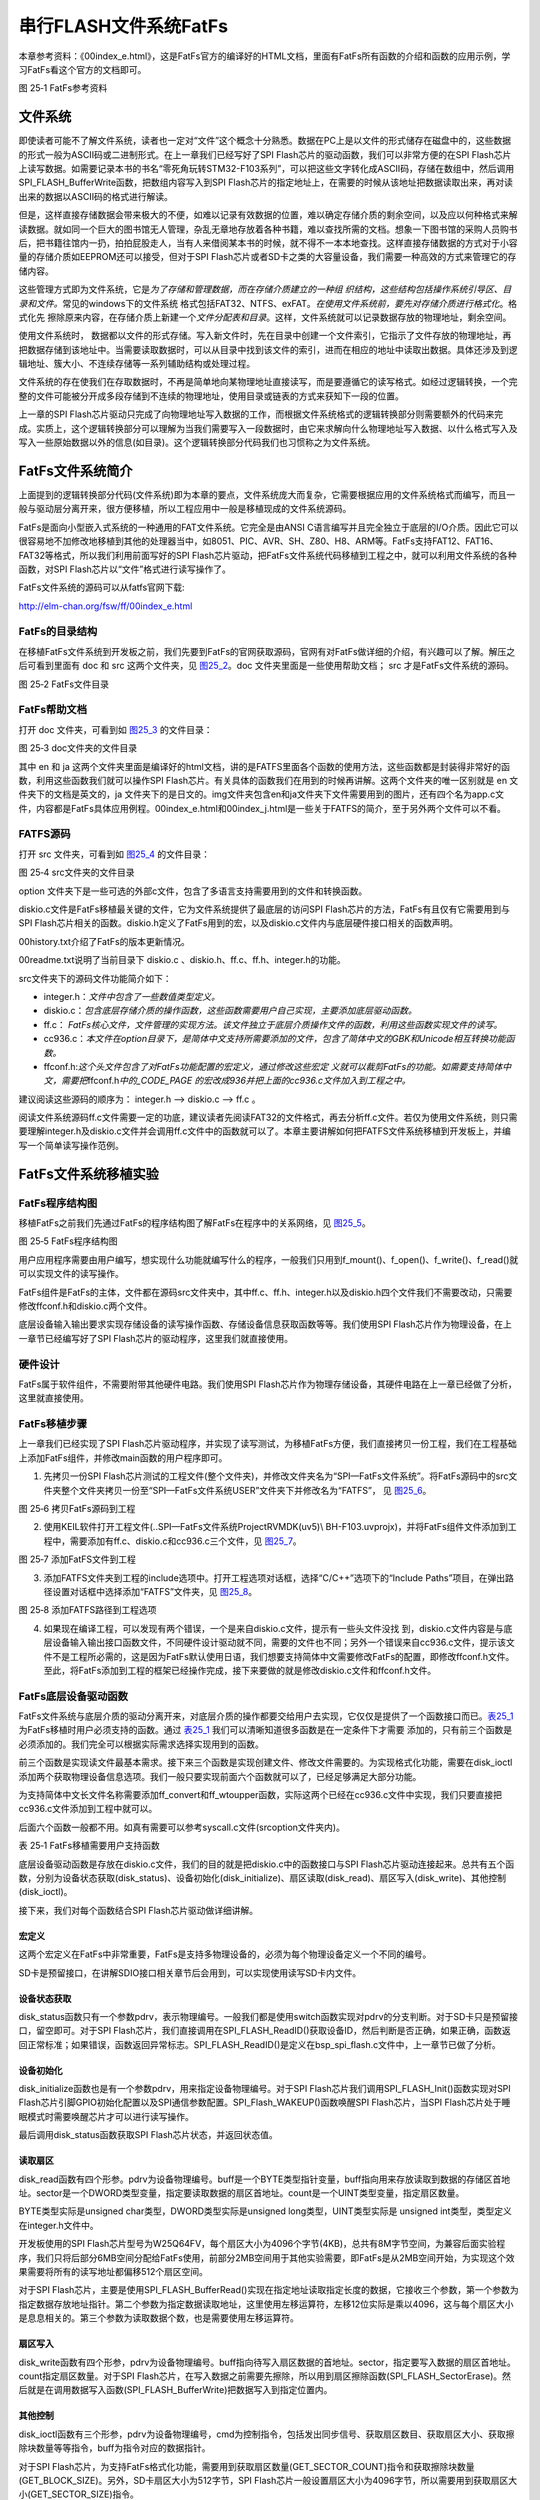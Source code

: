 串行FLASH文件系统FatFs
----------------------

本章参考资料：《00index_e.html》，这是FatFs官方的编译好的HTML文档，里面有FatFs所有函数的介绍和函数的应用示例，学习FatFs看这个官方的文档即可。

.. image:: media/image2.png
   :align: center
   :alt: 图 25‑1 FatFs参考资料
   :name: 图25_1

图 25‑1 FatFs参考资料

文件系统
~~~~~~~~

即使读者可能不了解文件系统，读者也一定对“文件”这个概念十分熟悉。数据在PC上是以文件的形式储存在磁盘中的，这些数据的形式一般为ASCII码或二进制形式。在上一章我们已经写好了SPI
Flash芯片的驱动函数，我们可以非常方便的在SPI
Flash芯片上读写数据。如需要记录本书的书名“零死角玩转STM32-F103系列”，可以把这些文字转化成ASCII码，存储在数组中，然后调用SPI_FLASH_BufferWrite函数，把数组内容写入到SPI
Flash芯片的指定地址上，在需要的时候从该地址把数据读取出来，再对读出来的数据以ASCII码的格式进行解读。

但是，这样直接存储数据会带来极大的不便，如难以记录有效数据的位置，难以确定存储介质的剩余空间，以及应以何种格式来解读数据。就如同一个巨大的图书馆无人管理，杂乱无章地存放着各种书籍，难以查找所需的文档。想象一下图书馆的采购人员购书后，把书籍往馆内一扔，拍拍屁股走人，当有人来借阅某本书的时候，就不得不一本本地查找。这样直接存储数据的方式对于小容量的存储介质如EEPROM还可以接受，但对于SPI
Flash芯片或者SD卡之类的大容量设备，我们需要一种高效的方式来管理它的存储内容。

这些管理方式即为文件系统，它是\ *为了存储和管理数据，而在存储介质建立的一种组
织结构，这些结构包括操作系统引导区、目录和文件。*\ 常见的windows下的文件系统
格式包括FAT32、NTFS、exFAT。\ *在使用文件系统前，要先对存储介质进行格式化*\ 。格式化先
擦除原来内容，在存储介质上新建一个\ *文件分配表和目录*\ 。这样，文件系统就可以记录数据存放的物理地址，剩余空间。

使用文件系统时，
数据都以文件的形式存储。写入新文件时，先在目录中创建一个文件索引，它指示了文件存放的物理地址，再把数据存储到该地址中。当需要读取数据时，可以从目录中找到该文件的索引，进而在相应的地址中读取出数据。具体还涉及到逻辑地址、簇大小、不连续存储等一系列辅助结构或处理过程。

文件系统的存在使我们在存取数据时，不再是简单地向某物理地址直接读写，而是要遵循它的读写格式。如经过逻辑转换，一个完整的文件可能被分开成多段存储到不连续的物理地址，使用目录或链表的方式来获知下一段的位置。

上一章的SPI
Flash芯片驱动只完成了向物理地址写入数据的工作，而根据文件系统格式的逻辑转换部分则需要额外的代码来完成。实质上，这个逻辑转换部分可以理解为当我们需要写入一段数据时，由它来求解向什么物理地址写入数据、以什么格式写入及写入一些原始数据以外的信息(如目录)。这个逻辑转换部分代码我们也习惯称之为文件系统。

FatFs文件系统简介
~~~~~~~~~~~~~~~~~

上面提到的逻辑转换部分代码(文件系统)即为本章的要点，文件系统庞大而复杂，它需要根据应用的文件系统格式而编写，而且一般与驱动层分离开来，很方便移植，所以工程应用中一般是移植现成的文件系统源码。

FatFs是面向小型嵌入式系统的一种通用的FAT文件系统。它完全是由ANSI
C语言编写并且完全独立于底层的I/O介质。因此它可以很容易地不加修改地移植到其他的处理器当中，如8051、PIC、AVR、SH、Z80、H8、ARM等。FatFs支持FAT12、FAT16、FAT32等格式，所以我们利用前面写好的SPI
Flash芯片驱动，把FatFs文件系统代码移植到工程之中，就可以利用文件系统的各种函数，对SPI
Flash芯片以“文件”格式进行读写操作了。

FatFs文件系统的源码可以从fatfs官网下载:

http://elm-chan.org/fsw/ff/00index_e.html

FatFs的目录结构
^^^^^^^^^^^^^^^

在移植FatFs文件系统到开发板之前，我们先要到FatFs的官网获取源码，官网有对FatFs做详细的介绍，有兴趣可以了解。解压之后可看到里面有
doc 和 src 这两个文件夹，见 图25_2_。doc 文件夹里面是一些使用帮助文档；
src 才是FatFs文件系统的源码。

.. image:: media/image3.png
   :align: center
   :alt: 图 25‑2 FatFs文件目录
   :name: 图25_2

图 25‑2 FatFs文件目录

FatFs帮助文档
^^^^^^^^^^^^^

打开 doc 文件夹，可看到如 图25_3_ 的文件目录：

.. image:: media/image4.png
   :align: center
   :alt: 图 25‑2 FatFs文件目录
   :name: 图25_3

图 25‑3 doc文件夹的文件目录

其中 en 和 ja
这两个文件夹里面是编译好的html文档，讲的是FATFS里面各个函数的使用方法，这些函数都是封装得非常好的函数，利用这些函数我们就可以操作SPI
Flash芯片。有关具体的函数我们在用到的时候再讲解。这两个文件夹的唯一区别就是
en 文件夹下的文档是英文的，ja
文件夹下的是日文的。img文件夹包含en和ja文件夹下文件需要用到的图片，还有四个名为app.c文件，内容都是FatFs具体应用例程。00index_e.html和00index_j.html是一些关于FATFS的简介，至于另外两个文件可以不看。

FATFS源码
^^^^^^^^^

打开 src 文件夹，可看到如 图25_4_ 的文件目录：

.. image:: media/image5.png
   :align: center
   :alt: 图 25‑4 src文件夹的文件目录
   :name: 图25_4

图 25‑4 src文件夹的文件目录

option
文件夹下是一些可选的外部c文件，包含了多语言支持需要用到的文件和转换函数。

diskio.c文件是FatFs移植最关键的文件，它为文件系统提供了最底层的访问SPI
Flash芯片的方法，FatFs有且仅有它需要用到与SPI
Flash芯片相关的函数。diskio.h定义了FatFs用到的宏，以及diskio.c文件内与底层硬件接口相关的函数声明。

00history.txt介绍了FatFs的版本更新情况。

00readme.txt说明了当前目录下 diskio.c
、diskio.h、ff.c、ff.h、integer.h的功能。

src文件夹下的源码文件功能简介如下：

-  integer.h：\ *文件中包含了一些数值类型定义。*

-  diskio.c：\ *包含底层存储介质的操作函数，这些函数需要用户自己实现，主要添加底层驱动函数。*

-  ff.c：
   *FatFs核心文件，文件管理的实现方法。该文件独立于底层介质操作文件的函数，利用这些函数实现文件的读写。*

-  cc936.c：\ *本文件在option目录下，是简体中文支持所需要添加的文件，包含了简体中文的GBK和Unicode相互转换功能函数。*

-  ffconf.h:\ *这个头文件包含了对FatFs功能配置的宏定义，通过修改这些宏定
   义就可以裁剪FatFs的功能。如需要支持简体中文，需要把*\ ffconf.h\ *中的_CODE_PAGE
   的宏改成936并把上面的cc936.c文件加入到工程之中。*

建议阅读这些源码的顺序为： integer.h --> diskio.c --> ff.c 。

阅读文件系统源码ff.c文件需要一定的功底，建议读者先阅读FAT32的文件格式，再去分析ff.c文件。若仅为使用文件系统，则只需要理解integer.h及diskio.c文件并会调用ff.c文件中的函数就可以了。本章主要讲解如何把FATFS文件系统移植到开发板上，并编写一个简单读写操作范例。

FatFs文件系统移植实验
~~~~~~~~~~~~~~~~~~~~~

FatFs程序结构图
^^^^^^^^^^^^^^^

移植FatFs之前我们先通过FatFs的程序结构图了解FatFs在程序中的关系网络，见 图25_5_。

.. image:: media/image6.png
   :align: center
   :alt: 图 25‑5 FatFs程序结构图
   :name: 图25_5

图 25‑5 FatFs程序结构图

用户应用程序需要由用户编写，想实现什么功能就编写什么的程序，一般我们只用到f_mount()、f_open()、f_write()、f_read()就可以实现文件的读写操作。

FatFs组件是FatFs的主体，文件都在源码src文件夹中，其中ff.c、ff.h、integer.h以及diskio.h四个文件我们不需要改动，只需要修改ffconf.h和diskio.c两个文件。

底层设备输入输出要求实现存储设备的读写操作函数、存储设备信息获取函数等等。我们使用SPI
Flash芯片作为物理设备，在上一章节已经编写好了SPI
Flash芯片的驱动程序，这里我们就直接使用。

硬件设计
^^^^^^^^

FatFs属于软件组件，不需要附带其他硬件电路。我们使用SPI
Flash芯片作为物理存储设备，其硬件电路在上一章已经做了分析，这里就直接使用。

FatFs移植步骤
^^^^^^^^^^^^^

上一章我们已经实现了SPI
Flash芯片驱动程序，并实现了读写测试，为移植FatFs方便，我们直接拷贝一份工程，我们在工程基础上添加FatFs组件，并修改main函数的用户程序即可。

1) 先拷贝一份SPI
   Flash芯片测试的工程文件(整个文件夹)，并修改文件夹名为“SPI—FatFs文件系统”。将FatFs源码中的src文件夹整个文件夹拷贝一份至“SPI—FatFs文件系统\USER\”文件夹下并修改名为“FATFS”，
   见 图25_6_。

.. image:: media/image7.png
   :align: center
   :alt: 图 25‑6 拷贝FatFs源码到工程
   :name: 图25_6

图 25‑6 拷贝FatFs源码到工程

2) 使用KEIL软件打开工程文件(..\SPI—FatFs文件系统\Project\RVMDK(uv5)\\
   BH-F103.uvprojx)，并将FatFs组件文件添加到工程中，需要添加有ff.c、diskio.c和cc936.c三个文件，见
   图25_7_。

.. image:: media/image8.jpeg
   :align: center
   :alt: 图 25‑7 添加FatFS文件到工程
   :name: 图25_7

图 25‑7 添加FatFS文件到工程

3) 添加FATFS文件夹到工程的include选项中。打开工程选项对话框，选择“C/C++”选项下的“Include
   Paths”项目，在弹出路径设置对话框中选择添加“FATFS”文件夹，见 图25_8_。

.. image:: media/image9.jpeg
   :align: center
   :alt: 图 25‑8 添加FATFS路径到工程选项
   :name: 图25_8

图 25‑8 添加FATFS路径到工程选项

4) 如果现在编译工程，可以发现有两个错误，一个是来自diskio.c文件，提示有一些头文件没找
   到，diskio.c文件内容是与底层设备输入输出接口函数文件，不同硬件设计驱动就不同，需要的文件也不同；另外一个错误来自cc936.c文件，提示该文件不是工程所必需的，这是因为FatFs默认使用日语，我们想要支持简体中文需要修改FatFs的配置，即修改ffconf.h文件。至此，将FatFs添加到工程的框架已经操作完成，接下来要做的就是修改diskio.c文件和ffconf.h文件。

FatFs底层设备驱动函数
^^^^^^^^^^^^^^^^^^^^^

FatFs文件系统与底层介质的驱动分离开来，对底层介质的操作都要交给用户去实现，它仅仅是提供了一个函数接口而已。表25_1_ 
为FatFs移植时用户必须支持的函数。通过 表25_1_ 我们可以清晰知道很多函数是在一定条件下才需要
添加的，只有前三个函数是必须添加的。我们完全可以根据实际需求选择实现用到的函数。

前三个函数是实现读文件最基本需求。接下来三个函数是实现创建文件、修改文件需要的。为实现格式化功能，需要在disk_ioctl添加两个获取物理设备信息选项。我们一般只要实现前面六个函数就可以了，已经足够满足大部分功能。

为支持简体中文长文件名称需要添加ff_convert和ff_wtoupper函数，实际这两个已经在cc936.c文件中实现，我们只要直接把cc936.c文件添加到工程中就可以。

后面六个函数一般都不用。如真有需要可以参考syscall.c文件(src\option文件夹内)。

.. _表25_1:

表 25‑1 FatFs移植需要用户支持函数

.. image:: media/table1.png
   :align: center

底层设备驱动函数是存放在diskio.c文件，我们的目的就是把diskio.c中的函数接口与SPI
Flash芯片驱动连接起来。总共有五个函数，分别为设备状态获取(disk_status)、设备初始化(disk_initialize)、扇区读取(disk_read)、扇区写入(disk_write)、其他控制(disk_ioctl)。

接下来，我们对每个函数结合SPI Flash芯片驱动做详细讲解。

宏定义
=========

.. code-block:: c
   :caption: 代码清单 25‑1 物理编号宏定义
   :name: 代码清单25_1

    /* 为每个设备定义一个物理编号 */
    #define ATA         0     // 预留SD卡使用
    #define SPI_FLASH   1     // 外部SPI Flash

这两个宏定义在FatFs中非常重要，FatFs是支持多物理设备的，必须为每个物理设备定义一个不同的编号。

SD卡是预留接口，在讲解SDIO接口相关章节后会用到，可以实现使用读写SD卡内文件。

设备状态获取
=============

.. code-block:: c
   :caption: 代码清单 25‑2设备状态获取
   :name: 代码清单25_2

    DSTATUS disk_status (
        BYTE pdrv   /* 物理编号 */
    )
    {

        DSTATUS status = STA_NOINIT;

        switch (pdrv) {
        case ATA: /* SD CARD */
            break;

        case SPI_FLASH:
            /* SPI Flash状态检测：读取SPI Flash 设备ID */
            if (sFLASH_ID == SPI_FLASH_ReadID()) {
                /* 设备ID读取结果正确 */
                status &= ~STA_NOINIT;
            } else {
                /* 设备ID读取结果错误 */
                status = STA_NOINIT;;
            }
            break;

        default:
            status = STA_NOINIT;
        }
        return status;
    }

disk_status函数只有一个参数pdrv，表示物理编号。一般我们都是使用switch函数实现对pdrv的分支判断。对于SD卡只是预留接口，留空即可。对于SPI
Flash芯片，我们直接调用在SPI_FLASH_ReadID()获取设备ID，然后判断是否正确，如果正确，函数返回正常标准；如果错误，函数返回异常标志。SPI_FLASH_ReadID()是定义在bsp_spi_flash.c文件中，上一章节已做了分析。

设备初始化
============

.. code-block:: c
   :caption: 代码清单 25‑3 设备初始化
   :name: 代码清单25_3

    DSTATUS disk_initialize (
        BYTE pdrv       /* 物理编号 */
    )
    {
        uint16_t i;
        DSTATUS status = STA_NOINIT;
        switch (pdrv) {
        case ATA:          /* SD CARD */
            break;

        case SPI_FLASH:    /* SPI Flash */
            /* 初始化SPI Flash */
            SPI_FLASH_Init();
            /* 延时一小段时间 */
            i=500;
            while (--i);
            /* 唤醒SPI Flash */
            SPI_Flash_WAKEUP();
            /* 获取SPI Flash芯片状态 */
            status=disk_status(SPI_FLASH);
            break;

        default:
            status = STA_NOINIT;
        }
        return status;
    }

disk_initialize函数也是有一个参数pdrv，用来指定设备物理编号。对于SPI
Flash芯片我们调用SPI_FLASH_Init()函数实现对SPI
Flash芯片引脚GPIO初始化配置以及SPI通信参数配置。SPI_Flash_WAKEUP()函数唤醒SPI
Flash芯片，当SPI Flash芯片处于睡眠模式时需要唤醒芯片才可以进行读写操作。

最后调用disk_status函数获取SPI Flash芯片状态，并返回状态值。

读取扇区
============

.. code-block:: c
   :caption: 代码清单 25‑4 扇区读取
   :name: 代码清单25_4

    DRESULT disk_read (
        BYTE pdrv,    /* 设备物理编号(0..) */
        BYTE *buff,   /* 数据缓存区 */
        DWORD sector, /* 扇区首地址 */
        UINT count    /* 扇区个数(1..128) */
    )
    {
        DRESULT status = RES_PARERR;
        switch (pdrv) {
        case ATA: /* SD CARD */
            break;

        case SPI_FLASH:
            /* 扇区偏移2MB，外部Flash文件系统空间放在SPI Flash后面6MB空间 */
            sector+=512;
            SPI_FLASH_BufferRead(buff, sector <<12, count<<12);
            status = RES_OK;
            break;

        default:
            status = RES_PARERR;
        }
        return status;
    }

disk_read函数有四个形参。pdrv为设备物理编号。buff是一个BYTE类型指针变量，buff指向用来存放读取到数据的存储区首地址。sector是一个DWORD类型变量，指定要读取数据的扇区首地址。count是一个UINT类型变量，指定扇区数量。

BYTE类型实际是unsigned char类型，DWORD类型实际是unsigned
long类型，UINT类型实际是 unsigned int类型，类型定义在integer.h文件中。

开发板使用的SPI
Flash芯片型号为W25Q64FV，每个扇区大小为4096个字节(4KB)，总共有8M字节空间，为兼容后面实验程序，我们只将后部分6MB空间分配给FatFs使用，前部分2MB空间用于其他实验需要，即FatFs是从2MB空间开始，为实现这个效果需要将所有的读写地址都偏移512个扇区空间。

对于SPI
Flash芯片，主要是使用SPI_FLASH_BufferRead()实现在指定地址读取指定长度的数据，它接收三个参数，第一个参数为指定数据存放地址指针。第二个参数为指定数据读取地址，这里使用左移运算符，左移12位实际是乘以4096，这与每个扇区大小是息息相关的。第三个参数为读取数据个数，也是需要使用左移运算符。

扇区写入
==========

.. code-block:: c
   :caption: 代码清单 25‑5 扇区写入
   :name: 代码清单25_5

    DRESULT disk_write (
        BYTE pdrv,        /* 设备物理编号(0..) */
        const BYTE *buff, /* 欲写入数据的缓存区 */
        DWORD sector,     /* 扇区首地址 */
        UINT count        /* 扇区个数(1..128) */
    )
    {
        uint32_t write_addr;
        DRESULT status = RES_PARERR;
        if (!count) {
            return RES_PARERR;    /* Check parameter */
        }

        switch (pdrv) {
        case ATA: /* SD CARD */
            break;

        case SPI_FLASH:
            /* 扇区偏移2MB，外部Flash文件系统空间放在SPI Flash后面6MB空间 */
            sector+=512;
            write_addr = sector<<12;
            SPI_FLASH_SectorErase(write_addr);
            SPI_FLASH_BufferWrite((u8 *)buff,write_addr,count<<12);
            status = RES_OK;
            break;

        default:
            status = RES_PARERR;
        }
        return status;
    }

disk_write函数有四个形参，pdrv为设备物理编号。buff指向待写入扇区数据的首地址。sector，指定要写入数据的扇区首地址。count指定扇区数量。对于SPI
Flash芯片，在写入数据之前需要先擦除，所以用到扇区擦除函数(SPI_FLASH_SectorErase)。然后就是在调用数据写入函数(SPI_FLASH_BufferWrite)把数据写入到指定位置内。

其他控制
============

.. code-block:: c
   :caption: 代码清单 25‑6 其他控制
   :name: 代码清单25_6

    DRESULT disk_ioctl (
        BYTE pdrv,    /* 物理编号 */
        BYTE cmd,     /* 控制指令 */
        void *buff    /* 写入或者读取数据地址指针 */
    )
    {
        DRESULT status = RES_PARERR;
        switch (pdrv) {
        case ATA: /* SD CARD */
            break;

        case SPI_FLASH:
            switch (cmd) {
            /* 扇区数量：1536*4096/1024/1024=6(MB) */
            case GET_SECTOR_COUNT:
                *(DWORD * )buff = 1536;
                break;
            /* 扇区大小  */
            case GET_SECTOR_SIZE :
                *(WORD * )buff = 4096;
                break;
            /* 同时擦除扇区个数 */
            case GET_BLOCK_SIZE :
                *(DWORD * )buff = 1;
                break;
            }
            status = RES_OK;
            break;

        default:
            status = RES_PARERR;
        }
        return status;
    }

disk_ioctl函数有三个形参，pdrv为设备物理编号，cmd为控制指令，包括发出同步信号、获取扇区数目、获取扇区大小、获取擦除块数量等等指令，buff为指令对应的数据指针。

对于SPI
Flash芯片，为支持FatFs格式化功能，需要用到获取扇区数量(GET_SECTOR_COUNT)指令和获取擦除块数量(GET_BLOCK_SIZE)。另外，SD卡扇区大小为512字节，SPI
Flash芯片一般设置扇区大小为4096字节，所以需要用到获取扇区大小(GET_SECTOR_SIZE)指令。

时间戳获取
==============

.. code-block:: c
   :caption: 代码清单 25‑7 时间戳获取
   :name: 代码清单25_7

    __weak DWORD get_fattime(void)
    {
        /* 返回当前时间戳 */
        return    ((DWORD)(2015 - 1980) << 25)  /* Year 2015 */
                | ((DWORD)1 << 21)        /* Month 1 */
                | ((DWORD)1 << 16)        /* Mday 1 */
                | ((DWORD)0 << 11)        /* Hour 0 */
                | ((DWORD)0 << 5)         /* Min 0 */
                | ((DWORD)0 >> 1);        /* Sec 0 */
    }

get_fattime函数用于获取当前时间戳，在ff.c文件中被调用。FatFs在文件创建、被修改时会记录时间，这里我们直接使用赋值方法设定时间戳。为更好的记录时间，可以使用控制器RTC功能，具体要求返回值格式为：

-  bit31:25 ——从1980至今是多少年，范围是 (0..127) ；

-  bit24:21 ——月份，范围为 (1..12) ；

-  bit20:16 ——该月份中的第几日，范围为(1..31) ；

-  bit15:11——时，范围为 (0..23)；

-  bit10:5 ——分，范围为 (0..59)；

-  bit4:0 ——秒/ 2，范围为 (0..29) 。

FatFs功能配置
^^^^^^^^^^^^^

ffconf.h文件是FatFs功能配置文件，我们可以对文件内容进行修改，使得FatFs更符合我们的要求。ffconf.h对每个配置选项都做了详细的使用情况说明。下面只列出修改的配置，其他配置采用默认即可。

.. code-block:: c
   :caption: 代码清单 25‑8 FatFs功能配置选项
   :name: 代码清单25_8

   #define _USE_MKFS 1
   #define _CODE_PAGE 936
   #define _USE_LFN 2
   #define _VOLUMES 2
   #define _MIN_SS 512
   #define _MAX_SS 4096

1) _USE_MKFS：格式化功能选择，为使用FatFs格式化功能，需要把它设置为1。

2) _CODE_PAGE：语言功能选择，并要求把相关语言文件添加到工程宏。为支持简体中文文件名需要使用“936”，正如在图
   25‑7的操作，我们已经把cc936.c文件添加到工程中。

3) _USE_LFN：长文件名支持，默认不支持长文件名，这里配置为2，支持长文件名，并指定使用栈空间为缓冲区。

4) _VOLUMES：指定物理设备数量，这里设置为2，包括预留SD卡和SPI
   Flash芯片。

5) _MIN_SS
   、_MAX_SS：指定扇区大小的最小值和最大值。SD卡扇区大小一般都为512字节，SPI
   Flash芯片扇区大小一般设置为4096字节，所以需要把_MAX_SS改为4096。

FatFs功能测试
^^^^^^^^^^^^^

移植操作到此，就已经把FatFs全部添加到我们的工程了，这时我们编译功能，顺利编译通过，没有错误。接下来，我们就可以使用编写
图25_5_ 中用户应用程序了。

主要的测试包括格式化测试、文件写入测试和文件读取测试三个部分，主要程序都在main.c文件中实现。

变量定义
============

.. code-block:: c
   :caption: 代码清单 25‑9 变量定义
   :name: 代码清单25_9

    FATFS fs;                         /* FatFs文件系统对象 */
    FIL fnew;                         /* 文件对象 */
    FRESULT res_flash;                /* 文件操作结果 */
    UINT fnum;                        /* 文件成功读写数量 */
    BYTE buffer[1024]= {0};           /* 读缓冲区 */
    BYTE textFileBuffer[] =           /* 写缓冲区*/
        "欢迎使用野火STM32开发板 今天是个好日子，新建文件系统测试文件\r\n";

FATFS是在ff.h文件定义的一个结构体类型，针对的对象是物理设备，包含了物理设备的物理编号、扇区大小等等信息，一般我们都需要为每个物理设备定义一个FATFS变量。

FIL也是在ff.h文件定义的一个结构体类型，针对的对象是文件系统内具体的文件，包含了文件很多基本属性，比如文件大小、路径、当前读写地址等等。如果需要在同一时间打开多个文件进行读写，才需要定义多个FIL变量，不然一般定义一个FIL变量即可。

FRESULT是也在ff.h文件定义的一个枚举类型，作为FatFs函数的返回值类型，主要管理FatFs运行中出现的错误。总共有19种错误类型，包括物理设备读写错误、找不到文件、没有挂载工作空间等等错误。这在实际编程中非常重要，当有错误出现时我们要停止文件读写，通过返回值我们可以快速定位到错误发生的可能地点。如果运行没有错误才返回FR_OK。

fnum是个32位无符号整形变量，用来记录实际读取或者写入数据的数组。

buffer和textFileBuffer分别对应读取和写入数据缓存区，都是8位无符号整形数组。

主函数
===========

.. code-block:: c
   :caption: 代码清单 25‑10 主函数
   :name: 代码清单25_10

    int main(void)
    {
        SystemClock_Config();
        /* 初始化LED */
        LED_GPIO_Config();
        LED_BLUE;

        /* 初始化调试串口，一般为串口1 */
        DEBUG_USART_Config();
        printf("****** 这是一个SPI FLASH 文件系统实验 ******\r\n");

        //在外部SPI Flash挂载文件系统，文件系统挂载时会对SPI设备初化

        res_flash = f_mount(&fs,"1:",1);

        /*----------------------- 格式化测试 ---------------------------*/
        /* 如果没有文件系统就格式化创建创建文件系统 */
        if (res_flash == FR_NO_FILESYSTEM) {
            printf("》FLASH还没有文件系统，即将进行格式化...\r\n");
            /* 格式化 */
            res_flash=f_mkfs("1:",0,0);

            if (res_flash == FR_OK) {
                printf("》FLASH已成功格式化文件系统。\r\n");
                /* 格式化后，先取消挂载 */
                res_flash = f_mount(NULL,"1:",1);
                /* 重新挂载 */
                res_flash = f_mount(&fs,"1:",1);
            } else {
                LED_RED;
                printf("《《格式化失败。》》\r\n");
                while (1);
            }
        } else if (res_flash!=FR_OK) {
            printf("！！外部Flash挂载文件系统失败。(%d)\r\n", res_flash);
            printf("！！可能原因：SPI Flash初始化不成功。\r\n");
            while (1);
        } else {
            printf("》文件系统挂载成功，可以进行读写测试\r\n");
        }

        /*----------------------- 文件系统测试：写测试 -----------------------------*/
        /* 打开文件，如果文件不存在则创建它 */
        printf("\r\n****** 即将进行文件写入测试... ******\r\n");
        res_flash = f_open(&fnew, "1:FatFs读写测试文件.txt",FA_CREATE_ALWAYS | FA_WRITE );
        if ( res_flash == FR_OK ) {
            printf("》打开/创建FatFs读写测试文件.txt文件成功，向文件写入数据。\r\n");
            /* 将指定存储区内容写入到文件内 */
            res_flash=f_write(&fnew,WriteBuffer,sizeof(WriteBuffer),&fnum);
            if (res_flash==FR_OK) {
                printf("》文件写入成功，写入字节数据：%d\n", fnum);
                printf("》向文件写入的数据为：\r\n%s\r\n", WriteBuffer);
            } else {
                printf("！！文件写入失败：(%d)\n",res_flash);
            }
            /* 不再读写，关闭文件 */
            f_close(&fnew);
        } else {
            LED_RED;
            printf("！！打开/创建文件失败。\r\n");
        }

        /*------------------- 文件系统测试：读测试 ------------------------------------*/
        printf("****** 即将进行文件读取测试... ******\r\n");
        res_flash = f_open(&fnew, "1:FatFs读写测试文件.txt",  FA_OPEN_EXISTING | FA_READ);
        if (res_flash == FR_OK) {
            LED_GREEN;
            printf("》打开文件成功。\r\n");
            res_flash = f_read(&fnew, ReadBuffer, sizeof(ReadBuffer), &fnum);
            if (res_flash==FR_OK) {
                printf("》文件读取成功,读到字节数据：%d\r\n",
                    fnum);
                printf("》读取得的文件数据为：\r\n%s \r\n",  ReadBuffer);
            } else {
                printf("！！文件读取失败：(%d)\n",res_flash);
            }
        } else {
            LED_RED;
            printf("！！打开文件失败。\r\n");
        }
        /* 不再读写，关闭文件 */
        f_close(&fnew);

        /* 不再使用文件系统，取消挂载文件系统 */
        f_mount(NULL,"1:",1);

        /* 操作完成，停机 */
        while (1) {
        }
    }

首先，初始化RGB彩灯和调试串口，用来指示程序进程。

FatFs的第一步工作就是使用f_mount函数挂载工作区。f_mount函数有三个形参，第一个参数是指向FATFS变量指针，如果赋值为NULL可以取消物
理设备挂载。第二个参数为逻辑设备编号，使用设备根路径表示，与物理设备编号挂钩，在 代码清单25_1_ 中我们定义SPI
Flash芯片物理编号为1，所以这里使用“1：”。第三个参数可选0或1，1表示立即挂载，0表示不立即挂载，延迟挂载。
f_mount函数会返回一个FRESULT类型值，指示运行情况。

如果f_mount函数返回值为FR_NO_FILESYSTEM，说明没有FAT文件系统，比如新出厂的SPI
Flash芯片就没有FAT文件系统。我们就必须对物理设备进行格式化处理。使用f_mkfs函数可以实现格式化操作。f_mkfs函数有三
个形参，第一个参数为逻辑设备编号；第二参数可选0或者1，0表示设备为一般硬盘，1表示设备为软盘。第三个参数
指定扇区大小，如果为0，表示通过 代码清单25_6_ 中disk_ioctl函数获取。格式化成功后需要先取消挂载原来设备，再重新挂载设备。

在设备正常挂载后，就可以进行文件读写操作了。使用文件之前，必须使用f_open函数打开文件，不再使用文件必须使用f_close函数关闭文件，这个跟电脑端操作文件步骤类似。f_open函数有三个形参，第一个参数为文件对象指针。第二参数为目标文件，包含绝对路径的文件名称和后缀名。第三个参数为访问文件模式选择，可以是打开已经存在的文件模式、读模式、写模式、新建模式、总是新建模式等的或运行结果。比如对于写测试，使用FA_CREATE_ALWAYS和FA_WRITE组合模式，就是总是新建文件并进行写模式。

f_close函数用于不再对文件进行读写操作关闭文件，f_close函数只要一个形参，为文件对象指针。f_close函数运行可以确保缓冲区完全写入到文件内。

成功打开文件之后就可以使用f_write函数和f_read函数对文件进行写操作和读操作。这两个函数用到的参数是一致的，只不过一个是数据写入，一个是数据读取。f_write函数第一个形参为文件对象指针，使用与f_open函数一致即可。第二个参数为待写入数据的首地址，对于f_read函数就是用来存放读出数据的首地址。第三个参数为写入数据的字节数，对于f_read函数就是欲读取数据的字节数。第四个参数为32位无符号整形指针，这里使用fnum变量地址赋值给它，在运行读写操作函数后，fnum变量指示成功读取或者写入的字节个数。

最后，不再使用文件系统时，使用f_mount函数取消挂载。

下载验证
^^^^^^^^

保证开发板相关硬件连接正确，用USB线连接开发板“USB TO
UART”接口跟电脑，在电脑端打开串口调试助手，把编译好的程序下载到开发板。程序开始运行后，RGB彩灯为蓝色，在串口调试助手可看到格式化测试、写文件检测和读文件检测三个过程；最后如果所有读写操作都正常，RGB彩灯会指示为绿色，如果在运行中FatFs出现错误RGB彩灯指示为红色。

虽然我们通过RGB彩灯指示和串口调试助手信息打印方法来说明FatFs移植成功，并顺利通过测试，但心底总是很踏实，所谓眼见为实，虽然我们创建了“FatFs读写测试文件.txt”这个文件，却完全看不到实体。这个确实是个问题，因为我们这里使用SPI
Flash芯片作为物理设备，并不像SD卡那么方便直接用读卡器就可以在电脑端打开验证。另外一个问题，就目前来说，在SPI
Flash芯片上挂载FatFs好像没有实际意义，无法发挥文件系统功能。

实际上，这里归根到底就是我们目前没办法在电脑端查看SPI
Flash芯片内FatFs的内容，没办法非常方便拷贝、删除文件。我们当然不会做无用功，STM32控制器还有一个硬件资源可以解决上面的问题，就是USB！我们可以通过编程把整个开发板变成一个U盘，而U盘存储空间就是SPI
Flash芯片的空间。这样非常方便实现文件读写。至于USB内容将在USB相关章节讲解。

FatFs功能使用实验
~~~~~~~~~~~~~~~~~

上个实验我们实现了FatFs的格式化、读文件和写文件功能，这个已经满足很多部分的运用需要。有时，我们需要更多的文件操作功能，FatFs还是提供了不少的功能的，比如设备存储空间信息获取、读写文件指针定位、创建目录、文件移动和重命名、文件或目录信息获取等等功能。我们接下来这个实验内容就是展示FatFs众多功能，提供一个很好了范例，以后有用到相关内容，参考使用非常方便。


硬件设计
^^^^^^^^

本实验主要使用FatFs软件功能，不需要其他硬件模块，使用与FatFs移植实验相同硬件配置即可。

软件设计
^^^^^^^^

上个实验我们已经移植好了FatFs，这个例程主要是应用，所以简单起见，直接拷贝上个实验的工程文件，保持FatFs底层驱动程序，我们只改main.c文件内容，实现应用程序。

FatFs多项功能测试
=====================

.. code-block:: c
   :caption: 代码清单 25‑11 FatFs多项功能测试
   :name: 代码清单25_11

    /* FatFs多项功能测试 */
    static FRESULT miscellaneous(void)
    {
        DIR dir;
        FATFS *pfs;
        DWORD fre_clust, fre_sect, tot_sect;

        printf("\n*************** 设备信息获取 ***************\r\n");
        /* 获取设备信息和空簇大小 */
        res_flash = f_getfree("1:", &fre_clust, &pfs);

        /* 计算得到总的扇区个数和空扇区个数 */
        tot_sect = (pfs->n_fatent - 2) * pfs->csize;
        fre_sect = fre_clust * pfs->csize;

        /* 打印信息(4096 字节/扇区) */
        printf("》设备总空间：%10lu KB。\n》可用空间：  %10lu KB。\n", tot_sect *4, fre_sect *4);

        printf("\n******** 文件定位和格式化写入功能测试 ********\r\n");
        res_flash = f_open(&fnew, "1:FatFs功能测试文件.txt",
                        FA_CREATE_ALWAYS| FA_WRITE|FA_READ );
        res_flash=f_write(&fnew,"欢迎使用野火STM32开发板",50,&fnum);
        if ( res_flash == FR_OK )
        {
            /*  文件定位，定位到文件的末尾 */
            res_flash = f_lseek(&fnew,f_size(&fnew)-1);
            if (res_flash == FR_OK)
            {
                /* 格式化写入，参数格式类似printf函数 */
                f_printf(&fnew,"\n在原来文件新添加一行内容\n");
                f_printf(&fnew,"》设备总空间：%10lu KB。\n》可用空间;%10lu KB。\n",
                        tot_sect *4, fre_sect *4);
                /*  文件定位到文件起始位置 */
                res_flash = f_lseek(&fnew,0);
                /* 读取文件所有内容到缓存区 */
                res_flash = f_read(&fnew,readbuffer,f_size(&fnew),&fnum);
                if (res_flash == FR_OK)
                {
                    printf("》文件内容：\n%s\n",readbuffer);
                }
            }
            f_close(&fnew);

            printf("\n********** 目录创建和重命名功能测试 **********\r\n");
            /* 尝试打开目录 */
            res_flash=f_opendir(&dir,"1:TestDir");
            if (res_flash!=FR_OK)
            {
                /* 打开目录失败，就创建目录 */
                res_flash=f_mkdir("1:TestDir");
            }
            else
            {
                /* 如果目录已经存在，关闭它 */
                res_flash=f_closedir(&dir);
                /* 删除文件 */
                f_unlink("1:TestDir/testdir.txt");
            }
            if (res_flash==FR_OK)
            {
                /* 重命名并移动文件 */
                res_flash=f_rename("1:FatFs功能测试文件.txt","1:TestDir/testdir.txt");
                if (res_flash==FR_OK)
                {
                    printf("》重命名并移动文件操作成功\n");
                }
                else
                {
                    printf("》重命名并移动文件操作失败：%d\n",res_flash);
                }
            }
        }
        else
        {
            printf("!! 打开文件失败：%d\n",res_flash);
            printf("!! 或许需要再次运行“FatFs移植与读写测试”工程\n");
        }
        return res_flash;
    }

首先是设备存储信息获取，目的是获取设备总容量和剩余可用空间。f_getfree函数是设备空闲簇信息获取函数，有三个形参，第一个参数为逻辑设备编号；第二个参数为返回空闲簇数量，这里1簇等于1个扇区；第三个参数为返回指向文件系统对象的指针。通过计算可得到设备总的扇区个数以及空闲扇区个数，对于SPI
Flash芯片我们设置每个扇区为4096字节大小，即4KB。这样很容易就算出设备存储信息。

接下来是文件读写指针定位和格式化输入功能测试。文件定位在一些场合非常有用，比如我们需要记录多项数据，但每项数据长度不确定，但有个最长长度，我们就可以使用文件定位lseek函数功能把数据存放在规定好的地址空间上。当我们需要读取文件内容时就使用文件定位函数定位到对应地址读取。

使用文件读写操作之前都必须使用f_open函数打开文件，开始的时候读写指针是在文件起始位置的，马上写入数据的话会覆盖原来文件内容。这里，我们使用f_lseek函数定位到文件末尾位置，再写入内容。f_lseek函数有两个形参，第一个参数为文件对象指针，第二个参数为需要定位的字节数，这个字节数是相对文件起始位置的，比如设置为0，则将文件读写指针定位到文件起始位置。

f_printf函数是格式化写入函数，需要把ffconf.h文件中的_USE_STRFUNC配置为1才支持。f_printf函数用法类似C库函数printf函数，只是它将数据直接写入到文件中。

最后是目录创建和文件移动和重命名功能。使用f_opendir函数可以打开路径(这里不区分目录和路径概念，下同)，如果路径不存在则创建，如果存在则使用f_closedir函数关闭已经打开的路径，并把以前创建的文件删除。新版的FatFs支持相对路径功能，使路径操作更加灵活。f_opendir函数有两个形参，第一个参数为指向路径对象的指针，第二个参数为路径。f_closedir函数只需要指向路径对象的指针一个形参。

f_mkdir函数用于创建路径，如果指定的路径不存在就创建它，创建的路径存在形式就是文件夹。f_mkdir函数只要一个形参，就是指定路径。

f_rename函数是带有移动功能的重命名函数，它有两个形参，第一个参数为源文件名称，第二个参数为目标名称。目标名称可附带路径，如果路径与源文件路径不同则移动文件到目标路径下。

文件信息获取
=============

.. code-block:: c
   :caption: 代码清单 25‑12 文件信息获取
   :name: 代码清单25_12

    static FRESULT file_check(void)
    {
        static FILINFO fno;

        /* 获取文件信息，必须确保文件存在*/
        res_flash=f_stat("1:TestDir/testdir.txt",&fno);
        if (res_flash==FR_OK) {
            printf("“testdir.txt”文件信息：\n");
            printf("》文件大小: %ld(字节)\n", fno.fsize);
            printf("》时间戳: %u/%02u/%02u, %02u:%02u\n",
                (fno.fdate >> 9) + 1980, fno.fdate >> 5 & 15, fno.fdate & 31,
                fno.ftime >> 11, fno.ftime >> 5 & 63);
            printf("》属性: %c%c%c%c%c\n\n",
                (fno.fattrib & AM_DIR) ? 'D' : '-',      // 是一个目录
                (fno.fattrib & AM_RDO) ? 'R' : '-',      // 只读文件
                (fno.fattrib & AM_HID) ? 'H' : '-',      // 隐藏文件
                (fno.fattrib & AM_SYS) ? 'S' : '-',      // 系统文件
                (fno.fattrib & AM_ARC) ? 'A' : '-');     // 档案文件
        }
        return res_flash;
    }

f_stat函数用于获取文件的属性，有两个形参，第一个参数为文件路径，第二个参数为返回指向文件信息结构体变量的指针。文件信息结构体变量包含文件的大小、最后修改时间和日期、文件属性、短文件名以及长文件名等信息。

路径扫描
=============

.. code-block:: c
   :caption: 代码清单 25‑13 路径扫描
   :name: 代码清单25_13

    static FRESULT scan_files (char* path)
    {
        FRESULT res;    //部分在递归过程被修改的变量，不用全局变量
        FILINFO fno;
        DIR dir;
        int i;
        char *fn;        // 文件名

    #if _USE_LFN
        /* 长文件名支持 */
        /* 简体中文需要2个字节保存一个“字”*/
        static char lfn[_MAX_LFN*2 + 1];
        fno.lfname = lfn;
        fno.lfsize = sizeof(lfn);
    #endif
        //打开目录
        res = f_opendir(&dir, path);
        if (res == FR_OK) {
            i = strlen(path);
            for (;;) {
                //读取目录下的内容，再读会自动读下一个文件
                res = f_readdir(&dir, &fno);
                //为空时表示所有项目读取完毕，跳出
                if (res != FR_OK || fno.fname[0] == 0) break;
    #if _USE_LFN
                fn = *fno.lfname ? fno.lfname : fno.fname;
    #else
                fn = fno.fname;
    #endif
                //点表示当前目录，跳过
                if (*fn == '.') continue;
                //目录，递归读取
                if (fno.fattrib & AM_DIR) {
                    //合成完整目录名
                    sprintf(&path[i], "/%s", fn);
                    //递归遍历
                    res = scan_files(path);
                    path[i] = 0;
                    //打开失败，跳出循环
                    if (res != FR_OK)
                        break;
                } else {
                    printf("%s/%s\r\n", path, fn);              //输出文件名
                    /* 可以在这里提取特定格式的文件路径 */
                }//else
            } //for
        }
        return res;
    }

scan_files函数用来扫描指定路径下的文件。比如我们设计一个mp3播放器，我们需要提取mp3格式文件，诸如*.txt、*.c文件我们统统不可要的，这时我们就必须扫描路径下所有文件并把*.mp3或*.MP3格式文件提取出来。这里我们不提取特定格式文件，而是把所有文件名称都通过串口打印出来。

我们在ffconf.h文件中定义了长文件名称支持(_USE_LFN=2)，一般有用到简体中文文件名称的都要长文件名支持。短文件名称是8.3格式，即名称是8个字节，后缀名是3个字节，对于使用英文名称还可以，使用中文名称就很容易长度不够了。使能了长文件名支持后，使用之前需要指定文件名的存储区还有存储区的大小。

接下来就是使用f_opendir函数打开指定的路径。如果路径存在就使用f_readdir函数读取路径下内容，f_readdir函数可以读取路径下的文件或者文件夹，并保存信息到文件信息对象变量内。f_readdir函数有两个形参，第一个参数为指向路径对象变量的指针，第二个参数为指向文件信息对象的指针。f_readdir函数另外一个特性是自动读取下一个文件对象，即循序运行该函数可以读取该路径下的所有文件。所以，在程序中，我们使用for循环让f_readdir函数读取所有文件，并在读取所有文件之后退出循环。

在f_readdir函数成功读取到一个对象时，我们还不清楚它是一个文件还是一个文件夹，此时我们就可以使用文件信息对象变量的文件属性来判断了，如果判断得出是个文件那我们就直接通过串口打印出来就好了。如果是个文件夹，我们就要进入该文件夹扫描，这时就重新调用扫描函数scan_files就可以了，形成一个递归调用结构，只是我们这次用的参数与最开始时候是不同的，现在是使用子文件夹名称。

主函数
===========

.. code-block:: c
   :caption: 代码清单 25‑14 主函数
   :name: 代码清单25_14

    int main(void)
    {
        SystemClock_Config();
        /* 初始化调试串口，一般为串口1 */
        DEBUG_USART_Config();
        printf("******** 这是一个SPI FLASH 文件系统实验 *******\r\n");

        //在外部SPI Flash挂载文件系统，文件系统挂载时会对SPI设备初始化

        res_flash = f_mount(&fs,"1:",1);
        if (res_flash!=FR_OK) {
            printf("！！外部Flash挂载文件系统失败。(%d)\r\n",
                    res_flash);
            printf("！！可能原因：SPI Flash初始化不成功。\r\n");
            while (1);
        } else {
            printf("》文件系统挂载成功，可以进行测试\r\n");
        }
        /* FatFs多项功能测试 */
        res_flash = miscellaneous();
        printf("\n*************** 文件信息获取测试 **************\r\n");
        res_flash = file_check();
        printf("***************** 文件扫描测试 ****************\r\n")
                ;
        strcpy(fpath,"1:");
        scan_files(fpath);
        /* 不再使用文件系统，取消挂载文件系统 */
        f_mount(NULL,"1:",1);

        /* 操作完成，停机 */
        while (1) {
        }
    }

串口在程序调试中经常使用，可以把变量值直观打印到串口调试助手，这个信息非常重要，同样在使用之前需要调用Debug_USART_Config函数完成调试串口初始化。

使用FatFs进行文件操作之前都使用f_mount函数挂载物理设备，这里我们使用SPI
Flash芯片上的FAT文件系统。

接下来我们直接调用miscellaneous函数进行FatFs设备信息获取、文件定位和格式化写入功能以及目录创建和重命名功能测试。调用file_check函数进行文件信息获取测试。

scan_files函数用来扫描路径下的所有文件，fpath是我们定义的一个包含100个元素的字符型数组，并将其赋值为SPI
Flash芯片物理编号对于的根目录。这样允许scan_files函数见打印SPI
Flash芯片内FatFs所有文件到串口调试助手。注意，这里的定义fpaht数组是必不可少的，因为scan_files函数本身是个递归函数，要求实际参数有较大空间的缓存区。

下载验证
^^^^^^^^

保证开发板相关硬件连接正确，用USB线连接开发板“USB TO
UART”接口跟电脑，在电脑端打开串口调试助手，把编译好的程序下载到开发板。程序开始运行，在串口调试助手可看到每个阶段测试相关信息情况。

